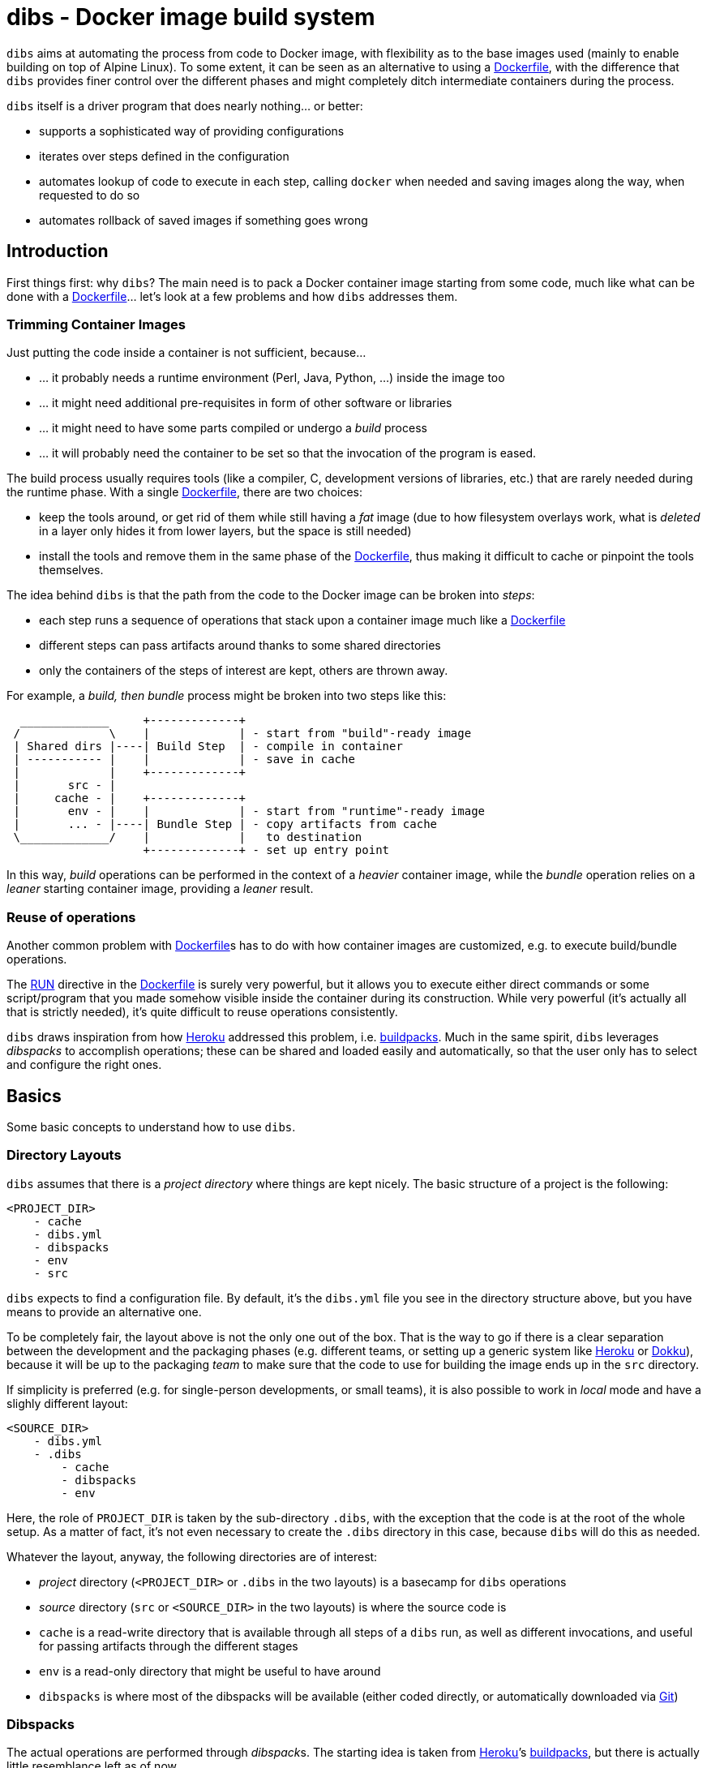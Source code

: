 = dibs - Docker image build system

`dibs` aims at automating the process from code to Docker image, with
flexibility as to the base images used (mainly to enable building on top
of Alpine Linux). To some extent, it can be seen as an alternative to
using a https://docs.docker.com/engine/reference/builder/[Dockerfile],
with the difference that `dibs` provides finer control over the
different phases and might completely ditch intermediate containers
during the process.

`dibs` itself is a driver program that does nearly nothing… or better:

* supports a sophisticated way of providing configurations
* iterates over steps defined in the configuration
* automates lookup of code to execute in each step, calling `docker`
when needed and saving images along the way, when requested to do so
* automates rollback of saved images if something goes wrong

== Introduction

First things first: why `dibs`? The main need is to pack a Docker
container image starting from some code, much like what can be done with
a https://docs.docker.com/engine/reference/builder/[Dockerfile]… let’s
look at a few problems and how `dibs` addresses them.

=== Trimming Container Images

Just putting the code inside a container is not sufficient, because…

* … it probably needs a runtime environment (Perl, Java, Python, …)
inside the image too
* … it might need additional pre-requisites in form of other software or
libraries
* … it might need to have some parts compiled or undergo a _build_
process
* … it will probably need the container to be set so that the invocation
of the program is eased.

The build process usually requires tools (like a compiler, C,
development versions of libraries, etc.) that are rarely needed during
the runtime phase. With a single
https://docs.docker.com/engine/reference/builder/[Dockerfile], there are
two choices:

* keep the tools around, or get rid of them while still having a _fat_
image (due to how filesystem overlays work, what is _deleted_ in a layer
only hides it from lower layers, but the space is still needed)
* install the tools and remove them in the same phase of the
https://docs.docker.com/engine/reference/builder/[Dockerfile], thus
making it difficult to cache or pinpoint the tools themselves.

The idea behind `dibs` is that the path from the code to the Docker
image can be broken into _steps_:

* each step runs a sequence of operations that stack upon a container
image much like a
https://docs.docker.com/engine/reference/builder/[Dockerfile]
* different steps can pass artifacts around thanks to some shared
directories
* only the containers of the steps of interest are kept, others are
thrown away.

For example, a _build, then bundle_ process might be broken into two
steps like this:

....
  _____________     +-------------+
 /             \    |             | - start from "build"-ready image
 | Shared dirs |----| Build Step  | - compile in container
 | ----------- |    |             | - save in cache
 |             |    +-------------+
 |       src - |    
 |     cache - |    +-------------+
 |       env - |    |             | - start from "runtime"-ready image
 |       ... - |----| Bundle Step | - copy artifacts from cache
 \_____________/    |             |   to destination
                    +-------------+ - set up entry point
....

In this way, _build_ operations can be performed in the context of a
_heavier_ container image, while the _bundle_ operation relies on a
_leaner_ starting container image, providing a _leaner_ result.

=== Reuse of operations

Another common problem with
https://docs.docker.com/engine/reference/builder/[Dockerfile]s has to do
with how container images are customized, e.g. to execute build/bundle
operations.

The https://docs.docker.com/engine/reference/builder/#run[RUN] directive
in the https://docs.docker.com/engine/reference/builder/[Dockerfile] is
surely very powerful, but it allows you to execute either direct
commands or some script/program that you made somehow visible inside the
container during its construction. While very powerful (it’s actually
all that is strictly needed), it’s quite difficult to reuse operations
consistently.

`dibs` draws inspiration from how https://www.heroku.com/[Heroku]
addressed this problem, i.e.
https://devcenter.heroku.com/articles/buildpacks[buildpacks]. Much in
the same spirit, `dibs` leverages _dibspacks_ to accomplish operations;
these can be shared and loaded easily and automatically, so that the
user only has to select and configure the right ones.

== Basics

Some basic concepts to understand how to use `dibs`.

=== Directory Layouts

`dibs` assumes that there is a _project directory_ where things are kept
nicely. The basic structure of a project is the following:

....
<PROJECT_DIR>
    - cache
    - dibs.yml
    - dibspacks
    - env
    - src
....

`dibs` expects to find a configuration file. By default, it’s the
`dibs.yml` file you see in the directory structure above, but you have
means to provide an alternative one.

To be completely fair, the layout above is not the only one out of the
box. That is the way to go if there is a clear separation between the
development and the packaging phases (e.g. different teams, or setting
up a generic system like https://www.heroku.com/[Heroku] or
http://dokku.viewdocs.io/dokku/[Dokku]), because it will be up to the
packaging _team_ to make sure that the code to use for building the
image ends up in the `src` directory.

If simplicity is preferred (e.g. for single-person developments, or
small teams), it is also possible to work in _local_ mode and have a
slighly different layout:

....
<SOURCE_DIR>
    - dibs.yml
    - .dibs
        - cache
        - dibspacks
        - env
....

Here, the role of `PROJECT_DIR` is taken by the sub-directory `.dibs`,
with the exception that the code is at the root of the whole setup. As a
matter of fact, it’s not even necessary to create the `.dibs` directory
in this case, because `dibs` will do this as needed.

Whatever the layout, anyway, the following directories are of interest:

* _project_ directory (`<PROJECT_DIR>` or `.dibs` in the two layouts) is
a basecamp for `dibs` operations
* _source_ directory (`src` or `<SOURCE_DIR>` in the two layouts) is
where the source code is
* `cache` is a read-write directory that is available through all steps
of a `dibs` run, as well as different invocations, and useful for
passing artifacts through the different stages
* `env` is a read-only directory that might be useful to have around
* `dibspacks` is where most of the dibspacks will be available (either
coded directly, or automatically downloaded via
https://git-scm.com/[Git])

=== Dibspacks

The actual operations are performed through __dibspack__s. The starting
idea is taken from https://www.heroku.com/[Heroku]’s
https://devcenter.heroku.com/articles/buildpacks[buildpacks], but there
is actually little resemblance left as of now.

A _dibspack_ is a program (whose location can be specified flexibly);
this program can be used to perform an action within a container. This
is more or less what the `build` program in a buildpack is for; the
other programs are not supported (either because they can be embedded in
the main dibspack program, like `detect`, or because they are not used
by `dibs`).

The program will be executed inside containers. The resulting container
is then used as a base for further dibspacks executions inside the same
step and also for saving a final image (if so configured).

Each _dibspack_ is passed some command line arguments. The first three
are _always_ the same, namely (in order):

* the absolute path to the _source_ directory from within the container;
* the absolute path to the cache directory, from within the container;
* the absolute path to the env directory, from within the container.

It’s the same as what is provided to the `build` program of a
https://devcenter.heroku.com/articles/buildpacks[buildpack]. `dibs` also
allows passing additional arguments though, whose definition and
semantics are specific to each dibspack.

Dibspacks can be located in many different positions:

* within the `dibs.yml` file itself
* inside the `dibspacks` directory (that is also available inside the
container, although its position is not passed on the command line)
* in some location inside the source directory
* in a git repository, either local or remote

Depending on the type of dibspack, `dibs` will first fetch the
associated code and then run it, all automatically. For a collection of
basic dibspack, it’s possible to look at the
https://github.com/polettix/dibspack-basic[dibspack-basic] repository. A
simple example program might be the following (assuming that the build
tools are already available in the container):

....
#!/bin/sh
src_dir="$1"
cache_dir="$2"

cd "$src_dir" &&
rm -rf local &&
cp -a "$cache_dir/local" . &&
carton install --deployment &&
rm -rf "$cache_dir/local" &&
cp -a local "$cache_dir"
....

== Source

Depending on which _mode_ is set, the directory layout is different.

In _external_ mode (default), the layout is the following:

....
<PROJECT_DIR>
    - cache
    - dibs.yml
    - dibspacks
    - env
    - src
....

The `src` directory is assumed to be populated by some means, e.g. be
already there thanks to some external program, or fetched as part of a
_dibspack_’s operation (the source directory is mounted read-write). For
example, the
https://github.com/polettix/dibspack-basic/blob/master/git/fetch[git/fetch]
program can be used to fetch a remote https://git-scm.com/[Git]
repository, but it might also be that the development happens directly
inside `src`.

In _local_ mode (triggered with command-line option `--local` or its
shortcut alias `-l`), instead, the root is assumed to be the source
directory itself, so it’s assumed to be already there. This can be
useful when doing local development, for example, with local generation
of images.

== Dibspacks

Dibspacks are at the real core of `dibs`; it would be able to do very
little without. We already touched upon what a dibspack is: a program to
execute some task.

`dibs` supports different ways for you to configure the location of
dibspacks, which should cover a wide range of needs. They are documented
in the documentation for `dibs` so the full explanation will not be
repeated here.

Dibspacks taken from `git` are saved inside the `dibspacks/git`
directory. Although it’s not mandatory, it’s probably better to put
_local_ dibspacks inside another sub-directory, e.g. `dibspacks/local`
or so.

Dibspacks of the _immediate_ type (i.e. where the program is provided
inside `dibs.yml` itself) are saved inside `dibspacks/immediate`, so in
this case too it’s wise to avoid hitting that.

Dibspack programs are invokes like this:

....
<program> <src> <cache> <env> [args from dibspack configuration...]
....

Example:

....
whatever.sh /tmp/src /tmp/cache /tmp/env what ever
....

The first three arguments are paths to the associated directories in the
project directory, but ``seen'' from inside the container. In
particular:

* `src` and `cache` are available in read-write mode;
* `env` is always set read-only.

The directories are usually mounted under `/tmp` like in the example, so
you should avoid using them otherwise. This might change in the future.
Additionally, the `dibspacks` directory is mounted too as
`/tmp/dibspacks`, read-only; you should not use this directory directly,
unless you know what you are doing and accept that this may change in
the future.

A full selection of dibspacks can be found in
https://github.com/polettix/dibspack-basic[dibspack-basic].

== Configuration

The configuration is kept, by default, inside YAML file `dibs.yml`; it’s
possible to change this though, so that multiple alternative
configurations can be kept in the same place.

The structure is described in detail in `dibs`’s documentation, so we
will concentrate on examples here.

A rather simple but possibly effective configuration file is the
following:

....
---
name: example-project
defaults:
    dibspacks:
        basic:
            type:   git
            origin: https://github.com/polettix/dibspack-basic.git
            user:   user
        prereqs:
            type:   git
            origin: https://github.com/polettix/dibspack-basic.git
            path:   prereqs
            user:   root
steps:
    - build
    - bundle
definitions:
    build:
        from: fat-build-image:tag
        dibspacks:
            - default: prereqs
              args: build
            - default: basic
              path: perl/build
            - default: src
              user: user
              path: dibs/copy-app-into-cache.sh
    bundle:
        from: lean-running-image:tag
        keep: yes
        entrypoint: ['/runner']
        cmd: []
        tags:
            - latest
        dibspacks:
            - default: prereqs
              args: bundle
            - default: src
              user: user
              path: dibs/copy-app-from-cache.sh
....

There are a few assumptions in the `dibs.yml` file above, but it can
actually work if:

* images `fat-build-image:tag` and `lean-running-image:tag` already
exist and contain, respectively, the build tools and the runtime
elements (including a `/runner` program that is used as entry-point)
* the source directory contains a `dibs` sub-directory and the relevant
scripts inside, doing what the advertise in their names.

In this way it’s possible to prepare (and maintain) a build and a bundle
images, and leverage them for doing the actual needed work, generating a
lean output Docker image.

== Running

When run, `dibs` looks for the steps to be executed, and runs them.

In particular, each step is run stacking on top of an evolving
container, much like in the
https://docs.docker.com/engine/reference/builder/[Dockerfile] case.
Whether to keep or ditch the end result is a choice that is made inside
the `dibs.yml` file through the `keep` option.

Different steps are run one after the other, but in independent
containers that potentially root from different starting images, like in
the example above in the configuration section.

The documentation for `dibs` has the detail on all command line options,
although it’s probably important to remember that `--local` allows
selecting between the _local_ mode (when present) or the _external_ mode
(when absent from the command line).

This allows implementing many different workflows, e.g.:

* define one or more _build_ phases that leverage images/dibspacks that
include build tools, like a compiler;
* save the outcome of that/those phases in the `cache` directory
* define a _bundle_ phase where that outcome is fit inside a _release_
image that only contains the needed tools for running (but does not
include building tools)

== Examples

`dibs` allows taking a flexible approach to building images, which might
be overwhelming. Here are a few examples that might apply in different
situations.

=== `dibs` itself

This was the `dibs.yml` file for building the `dibs` image at some stage
of its life:

....
01  ---
02  name: dibs
03  logger:
04     - Stderr
05     - log_level
06     - info
07  steps:
08     - build
09     - bundle
10  defaults:
11     variables:
12        - &base_image 'alpine:3.6'
13        - &version 'DIBSPACK_SET_VERSION="0.001972"'
14     dibspack:
15        basic:
16           type:   git
17           origin: https://github.com/polettix/dibspack-basic.git
18           user:   user
19        prereqs:
20           type:   git
21           origin: https://github.com/polettix/dibspack-basic.git
22           path:   prereqs
23           user:   root
24        user: &user
25           type: src
26           name: add user and enable for docker
27           user: root
28           path: dibspacks/user-docker.sh
29  definitions:
30     builder:
31        from: *base_image
32        keep: yes
33        name: 'dibs-builder'
34        tags: [ 'latest' ]
35        dibspacks:
36           - *user
37           - default: prereqs
38             args: build
39     runner:
40        from: *base_image
41        keep: yes
42        name: 'dibs-runner'
43        tags: [ 'latest' ]
44        dibspacks:
45           - *user
46           - default: prereqs
47             args: bundle
48     build:
49        from: 'dibs-builder:latest'
50        keep: no
51        dibspacks:
52           - default: prereqs
53             args: build
54           - 'src:dibspacks/src-in-app.sh'
55           - default: basic
56             path: perl/build
57             args: ['/app', *version]
58           - default: basic
59             path: install/with-dibsignore
60             args: '--src /app --dst @path_cache:perl-app'
61     bundle:
62        from: 'dibs-runner:latest'
63        keep: yes
64        name: dibs
65        tags: [ 'latest' ]
66        entrypoint: [ '/dockexec', 'user', '/profilexec', '/app/bin/dibs' ]
67        cmd: [ '--help' ]
68        dibspacks:
69           - default: prereqs
70             args: bundle
71           - default: basic
72             user: root
73             path: wrapexec/install
74             args: ['dockexec', 'profilexec']
75           - default: basic
76             path: install/plain-copy
77             args: '@path_cache:perl-app /app'
78             user: root
....

This leverages both remote and local dibspacks. The following
sub-sections add some considerations on the above example.

==== Defaults

The `defaults` section has two sub-sections, one (`variables`), mostly
used internally in a _YAML-way_, the other one (`dibspack`) consumed by
`dibs`:

* `variables` concentrates some values that can be reused later in the
YAML file; for this reason, its items are preceded by a label
(`base_mage` and `version`). Concentrating values here allows easier
maintenance and enhances readability. The `version` _variable_ is set in
the way it will eventually consumed, but this depends on the dibspack of
course.
+
....
11       variables:
12          - &base_image 'alpine:3.6'
13          - &version 'DIBSPACK_SET_VERSION="0.001972"'
....
+
There’s more to it anyway, although not visible in the example; in
particular, it’s possible to set some _expansions_, like in the
following example:
+
....
variables:
   - &version_major           '0'
   - &version_minor           '1'
   - &version_patch           '1'
   - function: &version
      ['join', '.', *version_major, *version_minor, *version_patch]
   - function: &version_maj_min
      ['join', '.', *version_major, *version_minor]
....
+
The `function` associative arrays are expanded evaluating the function
in the array (if supported, currently on `join` is).
* `dibspack` sets a few commodity configurations for later reuse inside
definitions. Most of the activities are performed leveraging
https://github.com/polettix/dibspack-basic[dibspack-basic], so it’s
easier to define it here once and for all. `prereqs` will be reused by
all steps, so it gets a _factored_ definition too. Last, both the base
images `builder` and `runner` will define a `user` to avoid running as
`root`, so the relevant definitions are factored here as well. In this
case, the default is also assigned a YAML label for later direct reuse.
+
....
14       dibspack:
15          basic:
16             type:   git
17             origin: https://github.com/polettix/dibspack-basic.git
18             user:   user
19          prereqs:
20             type:   git
21             origin: https://github.com/polettix/dibspack-basic.git
22             path:   prereqs
23             user:   root
24          user: &user
25             type: src
26             name: add user and enable for docker
27             user: root
28             path: dibspacks/user-docker.sh
....

==== Structure

The definition contains four definitions, two for _base images_, one for
building the code and the last one for bundling the final output image.

* `builder` is the base image used for building. The final container is
preserved (`keep` set to `yes`) but it is assigned a specific name
(`dibs-builder`) to avoid overlapping with the main image of interest.
The main goal if this image is to pre-bake most of the requirements
(which should change slowly in time) and make sure there is the right
user in the image.
+
....
30       builder:
31          from: *base_image
32          keep: yes
33          name: 'dibs-builder'
34          tags: [ 'latest' ]
35          dibspacks:
36             - *user
37             - default: prereqs
38               args: build
....
* `runner` serves a purpose much similar to `builder`, but will be used
as base for the bundled image by definition in `bundle`. Note that the
pre-baking of pre-requisites concentrates on `bundle` instead of
`build`; this allows the `prereqs` dibspack inside
https://github.com/polettix/dibspack-basic[dibspack-basic] to pick the
right pre-requisites for running instead of building.
+
....
39       runner:
40          from: *base_image
41          keep: yes
42          name: 'dibs-runner'
43          tags: [ 'latest' ]
44          dibspacks:
45             - *user
46             - default: prereqs
47               args: bundle
....
* `build` leverages the _fatter_ image output from `builder` to do the
compilation and building steps. It’s the most complex of the
definitions, and also the one whose container is eventually thrown away,
thanks to the call to `install/with-dibsignore` that saves the relevant
parts in the cache.
+
....
48       build:
49          from: 'dibs-builder:latest'
50          keep: no
51          dibspacks:
52             - default: prereqs
53               args: build
54             - 'src:dibspacks/src-in-app.sh'
55             - default: basic
56               path: perl/build
57               args: ['/app', *version]
58             - default: basic
59               path: install/with-dibsignore
60               args: '--src /app --dst @path_cache:perl-app'
....
* `bundle` starts from where `build` left off, but this time in the
_leaner_ image output by `runner`. The installation of the `dockexec`
and `profilexec` programs might be moved inside the `runner` as it’s
something that will not change significatively in time; here it’s left
to enhance readability when setting the `entrypoint`.
+
....
61       bundle:
62          from: 'dibs-runner:latest'
63          keep: yes
64          name: dibs
65          tags: [ 'latest' ]
66          entrypoint: [ '/dockexec', 'user', '/profilexec', '/app/bin/dibs' ]
67          cmd: [ '--help' ]
68          dibspacks:
69             - default: prereqs
70               args: bundle
71             - default: basic
72               user: root
73               path: wrapexec/install
74               args: ['dockexec', 'profilexec']
75             - default: basic
76               path: install/plain-copy
77               args: '@path_cache:perl-app /app'
78               user: root
....

The `builder` and `runner` definitions might be avoided and merged
respectively inside `build` and `bundle`. Keeping them separate allows
reducing the time for installing pre-requisites, which is a form of
controlled caching.

==== Steps

The `steps` section only runs for `build` and `bundle` because these are
the _recurrent_ operations. These two definitions leverage on the
presence of `dibs-builder:latest` and `dibs-runner:latest` though, so
they will need to be generated (or pulled) before this `dibs.yml` can be
used out the box.

Generating the images is easy anyway, because the `dibs.yml` file
contains the relevant definitions:

....
$ dibs --local builder,runner
....

After this, the regular _build&bundle_ process can be run simply as
this:

....
$ dibs --local
....

==== Shortcut syntax for dibspacks

Line 54 shows a shortcut syntax for including a dibspack in the list for
a definition:

....
48     build:
49        from: 'dibs-builder:latest'
50        keep: no
51        dibspacks:
52           - default: prereqs
53             args: build
54           - 'src:dibspacks/src-in-app.sh'
55           - default: basic
56             path: perl/build
57             args: ['/app', *version]
58           - default: basic
59             ...
....

The shortcut syntax is equivalent to the following:

....
# type is src, i.e. the path below is relative to the source
type: src
path: dibspacks/src-in-app.sh
....

This syntax is available also for types `project` and `src`.

Dibspacks of type `git` have a shortcut syntax too, which amounts to
providing just the URI to the repository (optionally followed by `#` and
the ref to checkout). In this case, the repository is supposed to
contain a program called `operate` in the root directory, which will
eventually be called as entry point of the dibspack.

Dibpacks of type `immediate` have the following _shortcut_ syntax, which
is not in the form of a simple string but a very tight associative array
instead:

....
build:
  dibspacks:
    - run: |
        #!/bin/sh
        printf '%s\n' 'Hello, world!'
    ...
....

The above example is equivalent to the following:

....
build:
  dibspacks:
    - type: immediate
      program: |
        #!/bin/sh
        printf '%s\n' 'Hello, world!'
    ...
....

==== Providing `args` to a dibspack

The arguments passed to a dibspack during invocation are:

....
program src_dir cache_dir env_dir [other args..]
....

The _other args_ can be set using the `args` key in the associative
array defining the dibspack. This points to a list of elements, that can
be either plain scalars (e.g. strings or numbers), passed verbatim, or
associative array allowing you to retrieve some data from `dibs`.

If you’re just looking for a few examples, the following should all
work:

....
args:
  - path:               # referred to cache
      cache: perl
  - path_cache: perl    # ditto, shortcut
  - '@path_cache:perl'  # ditto, string-only shortcut
  - path_src: /prereqs  # referred to src, even with initial /
  - '@path_src:/prereqs' # ditto
  - path_env: /some
  - path_dibspacks: build
  - type: path          # ditto
    cache: perl
  - type: step_id       # key of step in definitions
  - type: step_name     # "step" field in definition, defaults to key
....

The arguments can also be provided as a single string, which is where
the string-shortcuts come handy. The following:

....
args: '@path_cache:perl-app /app'
....

is equivalent to:

....
args:
    - path:
        type: path
        cache: perl-app
    - '/app'
....

but much easier to type.

The _full_ way of setting a special parameter is like this:

....
args:
  - type: some_type
    this: that
    another: argument
....

The available `type`s are:

* `path`: allows to resolve a path within the container, referred to a
specific base directory. For example:
+
....
args:
  - path:
      cache: /whatever
....
+
is resolved to the `whatever` sub-directory of wherever the cache
directory happens to have been mounted inside the container. In addition
to `cache`, you can set paths relative to `dibspacks`, `env` and `src`.
* `step_id`: the identifiers of the dibspack inside the `definition`
associative array
* `step_name`: whatever was set as `step` parameter inside the dibspack
definition

Additionally, you can also use the shorthands `path_cache`,
`path_dibspacks`, `path_env` and `path_src`, which are turned into the
right `path` definition. For example, the following argument expansions
will provide the same path:

....
args:
  - path:
      cache: /whatever
  - path_cache: /whatever
....

It’s easy to forget to associate a value to `step_id` and `step_name`,
because they actually need no option. In this case, the suggestion is to
set them through `type`, like in the following example:

....
args:
  - type: step_id
  - type: step_name
  - path_cache: whatever
....

==== Setting defaults

If a dibspack is reused over and over (e.g. leveraging a suite of
dibspacks collected in a single git repository, much like
https://github.com/polettix/dibspack-basic[dibspack-basic], it comes
handy to set entries in the `defaults.dibspack` section of the
configuration file:

dibspack: basic: type: git origin:
https://github.com/polettix/dibspack-basic.git user: user prereqs: type:
git origin: https://github.com/polettix/dibspack-basic.git path: prereqs
user: root user: &user type: src name: add user and enable for docker
user: root path: dibspacks/user-docker.sh

and later use them, like this (leveraging YAML ancors):

....
definitions:
    builder:
        # ...
        dibspacks:
            - *user
....

or this, leveraging `dibs` internal system for handling defaults (via
the `default` keyword:

....
definitions:
    ...
  bundle:  
      dibspacks:
         - default: prereqs
           args: bundle
         - default: basic
           user: root
           path: wrapexec/install
           args: ['dockexec', 'profilexec']
         - default: basic
           path: install/plain-copy
           args: '@path_cache:perl-app /app'
           user: root
....

=== Environment Variables Handling

It is possible to specify environment variables in multiple places; the
following list gives the priority (the higher in the list, the more it
takes precedence):

* variables `DIBSPACK_FROM_IMAGE` and `DIBSPACK_WORK_IMAGE` are set by
`dibs` and indicate respectively the image in the `from` field of the
dibspack and its current alias (or evolution) in the dibs step
* other metadata dynamically generated by `dibs`, at the moment:
** `DIBS_ID`, generated from the timestamp and the `dibs` invocation
process id
* whatever appears in the dibspack’s `env` field
* whatever appears in the step’s `env` field
* whatever appears in the `default.env` section of the configuration
file.

Environment variaables can be specified in multiple ways:

* as lists of variables definition (recursive)
* as associative arrays: keys are environment variable names, values are
the associated values. Undefined values are taken from the `dibs`
environment.
* as plain scalars, which are interpreted as variable names whose value
is taken from the `dibs` environment.

Example:

....
default:
  env:
    - THIS
    - THAT: value
      ANOTHER: ~
definitions:
  first:
    env:
      - THIS: a-value
      - ANOTHER: some-value
    dibspacks:
      - name: dp1
        env:
          - THIS: different-value
        # ...
      - name: dp2
        env:
          - FOO: baz
  second:
    env:
      - FOO: bar
....

In this case:

* dibspack `dp1`:
** `THIS` takes value `different-value`
** `ANOTHER` takes value `some-value`
** `THAT` takes value `value`
* dibspack `dp2`:
** `THIS` takes value `a-value`
** `ANOTHER` takes value `some-value`
** `THAT` takes value `value`
** `FOO` takes value `baz`
* dibspacks in `second`:
** `THIS` takes value from `dibs`’s environment
** `ANOTHER` takes value from `dibs`’s environment
** `THAT` takes value `value`
** `FOO` takes value `bar`

